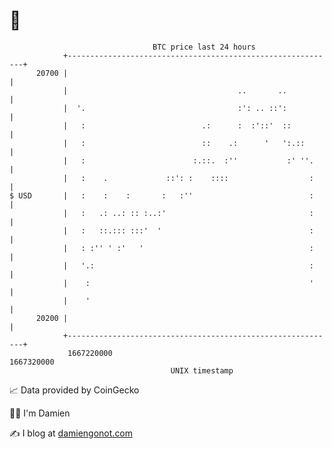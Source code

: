 * 👋

#+begin_example
                                   BTC price last 24 hours                    
               +------------------------------------------------------------+ 
         20700 |                                                            | 
               |                                      ..       ..           | 
               |  '.                                  :': .. ::':           | 
               |   :                          .:      :  :'::'  ::          | 
               |   :                          ::    .:      '   ':.::       | 
               |   :                        :.::.  :''           :' ''.     | 
               |   :    .             ::': :    ::::                  :     | 
   $ USD       |   :    :    :       :   :''                          :     | 
               |   :   .: ..: :: :..:'                                :     | 
               |   :   ::.::: :::'  '                                 :     | 
               |   : :'' ' :'   '                                     :     | 
               |   '.:                                                :     | 
               |    :                                                 '     | 
               |    '                                                       | 
         20200 |                                                            | 
               +------------------------------------------------------------+ 
                1667220000                                        1667320000  
                                       UNIX timestamp                         
#+end_example
📈 Data provided by CoinGecko

🧑‍💻 I'm Damien

✍️ I blog at [[https://www.damiengonot.com][damiengonot.com]]
